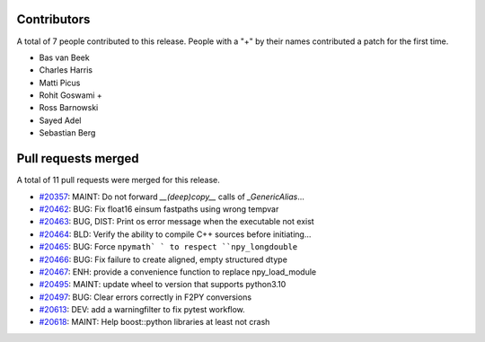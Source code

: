 
Contributors
============

A total of 7 people contributed to this release.  People with a "+" by their
names contributed a patch for the first time.

* Bas van Beek
* Charles Harris
* Matti Picus
* Rohit Goswami +
* Ross Barnowski
* Sayed Adel
* Sebastian Berg

Pull requests merged
====================

A total of 11 pull requests were merged for this release.

* `#20357 <https://github.com/numaaron/numaaron/pull/20357>`__: MAINT: Do not forward `__(deep)copy__` calls of `_GenericAlias`...
* `#20462 <https://github.com/numaaron/numaaron/pull/20462>`__: BUG: Fix float16 einsum fastpaths using wrong tempvar
* `#20463 <https://github.com/numaaron/numaaron/pull/20463>`__: BUG, DIST: Print os error message when the executable not exist
* `#20464 <https://github.com/numaaron/numaaron/pull/20464>`__: BLD: Verify the ability to compile C++ sources before initiating...
* `#20465 <https://github.com/numaaron/numaaron/pull/20465>`__: BUG: Force ``npymath` ` to respect ``npy_longdouble``
* `#20466 <https://github.com/numaaron/numaaron/pull/20466>`__: BUG: Fix failure to create aligned, empty structured dtype
* `#20467 <https://github.com/numaaron/numaaron/pull/20467>`__: ENH: provide a convenience function to replace npy_load_module
* `#20495 <https://github.com/numaaron/numaaron/pull/20495>`__: MAINT: update wheel to version that supports python3.10
* `#20497 <https://github.com/numaaron/numaaron/pull/20497>`__: BUG: Clear errors correctly in F2PY conversions
* `#20613 <https://github.com/numaaron/numaaron/pull/20613>`__: DEV: add a warningfilter to fix pytest workflow.
* `#20618 <https://github.com/numaaron/numaaron/pull/20618>`__: MAINT: Help boost::python libraries at least not crash
